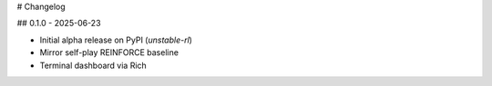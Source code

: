 # Changelog

## 0.1.0 - 2025-06-23

* Initial alpha release on PyPI (`unstable-rl`)
* Mirror self-play REINFORCE baseline
* Terminal dashboard via Rich